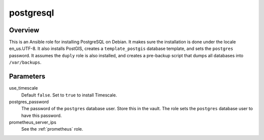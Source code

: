 .. _postgresql:

==========
postgresql
==========

Overview
========

This is an Ansible role for installing PostgreSQL on Debian. It makes
sure the installation is done under the locale en_us.UTF-8. It also
installs PostGIS, creates a ``template_postgis`` database template, and
sets the ``postgres`` password. It assumes the ``duply`` role is also
installed, and creates a pre-backup script that dumps all databases into
``/var/backups``.

Parameters
==========

use_timescale
  Default ``false``. Set to ``true`` to install Timescale.

postgres_password
  The password of the ``postgres`` database user.  Store this in the
  vault. The role sets the ``postgres`` database user to have this
  password.

prometheus_server_ips
  See the :ref:`prometheus` role.
